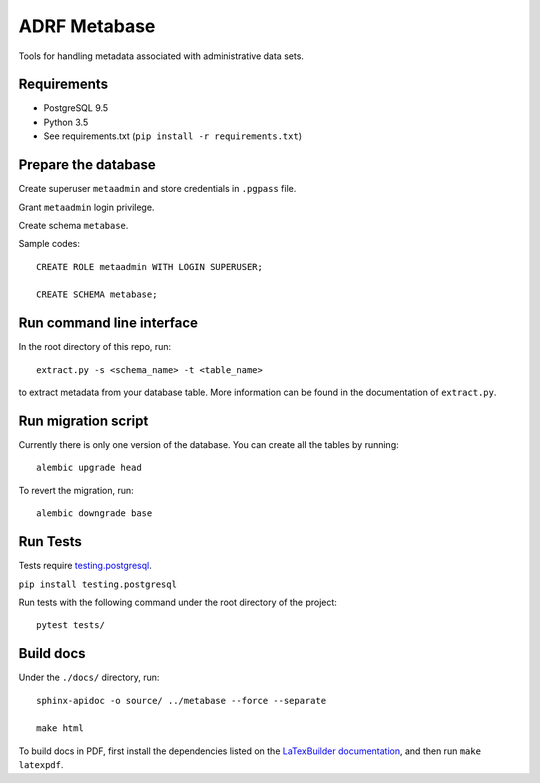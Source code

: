 ###############
ADRF Metabase
###############

Tools for handling metadata associated with administrative data sets.

--------------
Requirements
--------------

- PostgreSQL 9.5

- Python 3.5

- See requirements.txt (``pip install -r requirements.txt``)

-----------------------
Prepare the database
-----------------------

Create superuser ``metaadmin`` and store credentials in ``.pgpass`` file.

Grant ``metaadmin`` login privilege.

Create schema ``metabase``.

Sample codes::

    CREATE ROLE metaadmin WITH LOGIN SUPERUSER;

    CREATE SCHEMA metabase;

--------------------------
Run command line interface
--------------------------

In the root directory of this repo, run::

    extract.py -s <schema_name> -t <table_name>

to extract metadata from your database table. More information can be found in the documentation of ``extract.py``.

------------------------
Run migration script
------------------------

Currently there is only one version of the database. You can create all the
tables by running::

    alembic upgrade head

To revert the migration, run::

    alembic downgrade base

-----------
Run Tests
-----------

Tests require `testing.postgresql <https://github.com/tk0miya/testing.postgresql>`_.

``pip install testing.postgresql``

Run tests with the following command under the root directory of the project::

    pytest tests/

----------
Build docs
----------

Under the ``./docs/`` directory, run::

    sphinx-apidoc -o source/ ../metabase --force --separate

    make html
    
To build docs in PDF, first install the dependencies listed on the 
`LaTexBuilder documentation <http://www.sphinx-doc.org/en/master/usage/builders/index.html#sphinx.builders.latex.LaTeXBuilder>`_,
and then run ``make latexpdf``.

